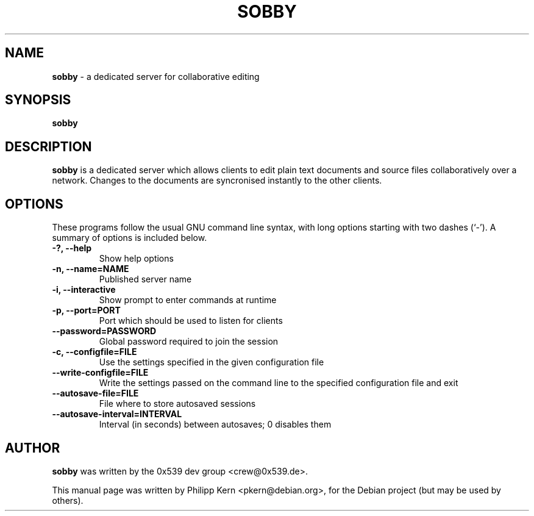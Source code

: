 .TH SOBBY 1 "March 31, 2005"
.\" Please adjust this date whenever revising the manpage.
.\" For manpage-specific macros: see man(7).
.SH NAME
.B sobby
\- a dedicated server for collaborative editing
.SH SYNOPSIS
.B sobby
.SH DESCRIPTION
.B sobby
is a dedicated server which allows clients to edit plain text documents and
source files collaboratively over a network. Changes to the documents are
syncronised instantly to the other clients.
.PP
.SH OPTIONS
These programs follow the usual GNU command line syntax, with long
options starting with two dashes (`-'). A summary of options is included below.
.TP
.B \-?, \-\-help
Show help options
.TP
.B \-n, \-\-name=NAME
Published server name
.TP
.B \-i, \-\-interactive
Show prompt to enter commands at runtime
.TP
.B \-p, \-\-port=PORT
Port which should be used to listen for clients
.TP
.B \-\-password=PASSWORD
Global password required to join the session
.TP
.B \-c, \-\-configfile=FILE
Use the settings specified in the given configuration file
.TP
.B \-\-write\-configfile=FILE
Write the settings passed on the command line to the specified configuration
file and exit
.TP
.B \-\-autosave\-file=FILE
File where to store autosaved sessions
.TP
.B \-\-autosave\-interval=INTERVAL
Interval (in seconds) between autosaves; 0 disables them
.PP
.SH AUTHOR
.B sobby
was written by the 0x539 dev group <crew@0x539.de>.
.PP
This manual page was written by Philipp Kern <pkern@debian.org>,
for the Debian project (but may be used by others).
